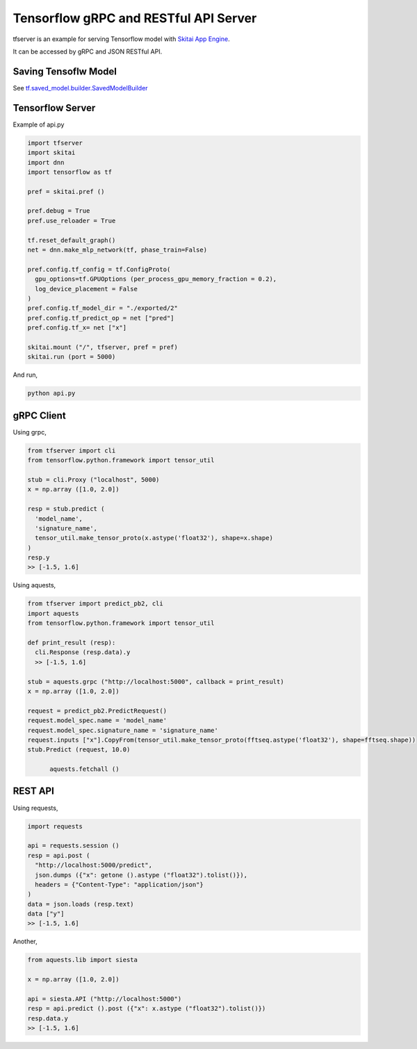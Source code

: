 ==========================================
Tensorflow gRPC and RESTful API Server
==========================================


tfserver is an example for serving Tensorflow model with `Skitai App Engine`_.

It can be accessed by gRPC and JSON RESTful API.


Saving Tensoflw Model
---------------------------

See `tf.saved_model.builder.SavedModelBuilder`_

.. _`tf.saved_model.builder.SavedModelBuilder`: https://www.tensorflow.org/api_docs/python/tf/saved_model/builder/SavedModelBuilder
.. _`Skitai App Engine`: https://pypi.python.org/pypi/skitai


Tensorflow Server
----------------------

Example of api.py

.. code:: python
  
  import tfserver
  import skitai
  import dnn
  import tensorflow as tf

  pref = skitai.pref ()
  
  pref.debug = True
  pref.use_reloader = True

  tf.reset_default_graph()
  net = dnn.make_mlp_network(tf, phase_train=False)

  pref.config.tf_config = tf.ConfigProto(
    gpu_options=tf.GPUOptions (per_process_gpu_memory_fraction = 0.2), 
    log_device_placement = False
  )
  pref.config.tf_model_dir = "./exported/2"
  pref.config.tf_predict_op = net ["pred"]
  pref.config.tf_x= net ["x"]

  skitai.mount ("/", tfserver, pref = pref)
  skitai.run (port = 5000)

And run,

.. code:: bash

  python api.py  
  

gRPC Client
--------------

Using grpc,

.. code:: python

  from tfserver import cli
  from tensorflow.python.framework import tensor_util
  
  stub = cli.Proxy ("localhost", 5000)
  x = np.array ([1.0, 2.0])

  resp = stub.predict (
    'model_name',
    'signature_name', 
    tensor_util.make_tensor_proto(x.astype('float32'), shape=x.shape)
  )
  resp.y
  >> [-1.5, 1.6]


Using aquests,

.. code:: python
  
  from tfserver import predict_pb2, cli
  import aquests
  from tensorflow.python.framework import tensor_util
  
  def print_result (resp):
    cli.Response (resp.data).y
    >> [-1.5, 1.6]
    
  stub = aquests.grpc ("http://localhost:5000", callback = print_result)
  x = np.array ([1.0, 2.0])

  request = predict_pb2.PredictRequest()
  request.model_spec.name = 'model_name'
  request.model_spec.signature_name = 'signature_name'
  request.inputs ["x"].CopyFrom(tensor_util.make_tensor_proto(fftseq.astype('float32'), shape=fftseq.shape))
  stub.Predict (request, 10.0)
	
	aquests.fetchall ()


REST API
----------

Using requests,

.. code:: python
  
  import requests
  
  api = requests.session ()
  resp = api.post (
    "http://localhost:5000/predict",
    json.dumps ({"x": getone ().astype ("float32").tolist()}), 
    headers = {"Content-Type": "application/json"}
  )
  data = json.loads (resp.text)
  data ["y"]
  >> [-1.5, 1.6]

Another,
  
.. code:: python

  from aquests.lib import siesta
  
  x = np.array ([1.0, 2.0])
  
  api = siesta.API ("http://localhost:5000")
  resp = api.predict ().post ({"x": x.astype ("float32").tolist()})
  resp.data.y  
  >> [-1.5, 1.6]
